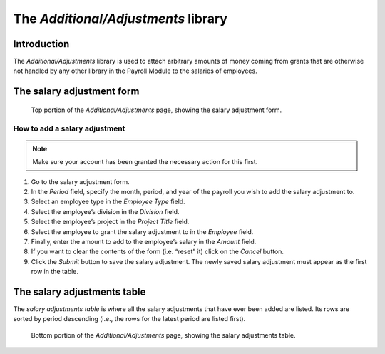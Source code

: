 The *Additional/Adjustments* library
====================================

Introduction
------------

The *Additional/Adjustments* library is used to attach arbitrary amounts of
money coming from grants that are otherwise not handled by any other library
in the Payroll Module to the salaries of employees.

The salary adjustment form
--------------------------

.. figure:: illustrations/additional-adjustments-page-top.png

   Top portion of the *Additional/Adjustments* page, showing the salary
   adjustment form.

How to add a salary adjustment
^^^^^^^^^^^^^^^^^^^^^^^^^^^^^^

.. Note:: Make sure your account has been granted the necessary action for
   this first.

1. Go to the salary adjustment form.
2. In the *Period* field, specify the month, period, and year of the payroll
   you wish to add the salary adjustment to.
3. Select an employee type in the *Employee Type* field.
4. Select the employee’s division in the *Division* field.
5. Select the employee’s project in the *Project Title* field.
6. Select the employee to grant the salary adjustment to in the *Employee*
   field.
7. Finally, enter the amount to add to the employee’s salary in the *Amount*
   field.
8. If you want to clear the contents of the form (i.e. “reset” it) click on
   the *Cancel* button.
9. Click the *Submit* button to save the salary adjustment. The newly saved
   salary adjustment must appear as the first row in the table.

The salary adjustments table
----------------------------

The *salary adjustments table* is where all the salary adjustments that have
ever been added are listed. Its rows are sorted by period descending (i.e., the
rows for the latest period are listed first).

.. figure:: illustrations/additional-adjustments-page-bottom.png

   Bottom portion of the *Additional/Adjustments* page, showing the salary
   adjustments table.